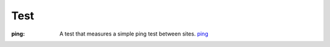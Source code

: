 Test
======================================================================


:ping: A test that measures a simple ping test between sites. `ping <test/ping>`_ 
